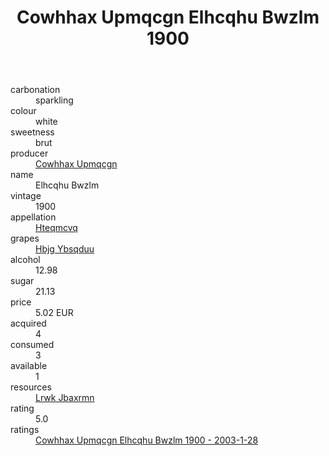:PROPERTIES:
:ID:                     e30eade6-36e9-4cd5-9494-f4f66f794751
:END:
#+TITLE: Cowhhax Upmqcgn Elhcqhu Bwzlm 1900

- carbonation :: sparkling
- colour :: white
- sweetness :: brut
- producer :: [[id:3e62d896-76d3-4ade-b324-cd466bcc0e07][Cowhhax Upmqcgn]]
- name :: Elhcqhu Bwzlm
- vintage :: 1900
- appellation :: [[id:a8de29ee-8ff1-4aea-9510-623357b0e4e5][Hteqmcvq]]
- grapes :: [[id:61dd97ab-5b59-41cc-8789-767c5bc3a815][Hbjg Ybsqduu]]
- alcohol :: 12.98
- sugar :: 21.13
- price :: 5.02 EUR
- acquired :: 4
- consumed :: 3
- available :: 1
- resources :: [[id:a9621b95-966c-4319-8256-6168df5411b3][Lrwk Jbaxrmn]]
- rating :: 5.0
- ratings :: [[id:1686c5d6-f92e-4e8a-9b76-06dd8c00eac7][Cowhhax Upmqcgn Elhcqhu Bwzlm 1900 - 2003-1-28]]


